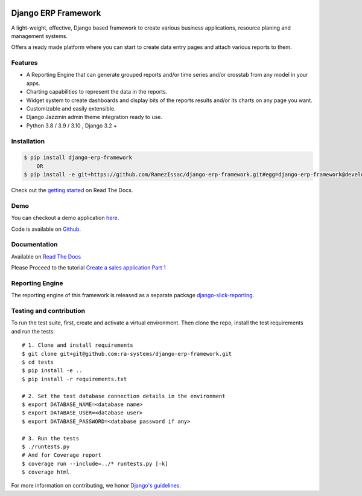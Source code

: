 .. image:: https://img.shields.io/pypi/v/django-erp-framework.svg
    :target: https://pypi.org/project/django-erp-framework

.. image:: https://img.shields.io/pypi/pyversions/django-erp-framework.svg
    :target: https://pypi.org/project/django-erp-framework

.. image:: https://img.shields.io/readthedocs/django-erp-framework
    :target: https://django-erp-framework.readthedocs.io/

.. image:: https://img.shields.io/codecov/c/github/ra-systems/django-erp-framework
    :target: https://codecov.io/gh/ra-systems/django-erp-framework





Django ERP Framework
====================

A light-weight, effective, Django based framework to create various business applications, resource planing and management systems.

Offers a ready made platform where you can start to create data entry pages and attach various reports to them.

Features
--------

* A Reporting Engine that can generate grouped reports and/or time series and/or crosstab from any model in your apps.
* Charting capabilities to represent the data in the reports.
* Widget system to create dashboards and display bits of the reports results and/or its charts on any page you want.
* Customizable and easily extensible.
* Django Jazzmin admin theme integration ready to use.
* Python 3.8 / 3.9 / 3.10 , Django 3.2 +



Installation
------------

.. code-block:: console

    $ pip install django-erp-framework
        OR
    $ pip install -e git+https://github.com/RamezIssac/django-erp-framework.git#egg=django-erp-framework@develop


Check out the `getting started <https://django-erp-framework.readthedocs.io/en/latest/getting_started/index.html>`_  on Read The Docs.


Demo
----

You can checkout a demo application `here <https://my-shop.django-erp-framework.com>`_.

Code is available on `Github <https://github.com/RamezIssac/my-shop>`_.

.. image:: https://github.com/RamezIssac/django-erp-framework/blob/develop/docs/source/_static/widgets.png?raw=true
    :alt: Homepage
    :align: center


Documentation
-------------

Available on `Read The Docs <https://django-erp-framework.readthedocs.io/en/latest/>`_

Please Proceed to the tutorial `Create a sales application Part 1 <https://django-erp-framework.readthedocs.io/en/latest/getting_started/index.html>`_


Reporting Engine
----------------

The reporting engine of this framework is released as a separate package `django-slick-reporting <https://pypi.org/project/django-slick-reporting/>`_.


Testing and contribution
------------------------

To run the test suite, first, create and activate a virtual environment. Then
clone the repo, install the test requirements and run the tests::

    # 1. Clone and install requirements
    $ git clone git+git@github.com:ra-systems/django-erp-framework.git
    $ cd tests
    $ pip install -e ..
    $ pip install -r requirements.txt

    # 2. Set the test database connection details in the environment
    $ export DATABASE_NAME=<database name>
    $ export DATABASE_USER=<database user>
    $ export DATABASE_PASSWORD=<database password if any>

    # 3. Run the tests
    $ ./runtests.py
    # And for Coverage report
    $ coverage run --include=../* runtests.py [-k]
    $ coverage html
    

For more information on contributing, we honor `Django's guidelines <https://docs.djangoproject.com/en/dev/internals/contributing/writing-code/unit-tests/>`_.

